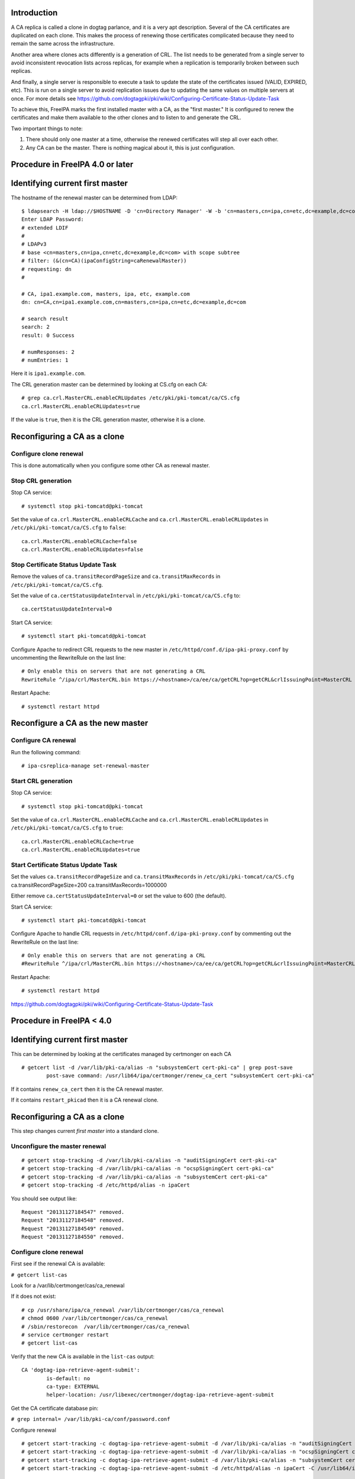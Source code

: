 Introduction
------------

A CA replica is called a clone in dogtag parlance, and it is a very apt
description. Several of the CA certificates are duplicated on each
clone. This makes the process of renewing those certificates complicated
because they need to remain the same across the infrastructure.

Another area where clones acts differently is a generation of CRL. The
list needs to be generated from a single server to avoid inconsistent
revocation lists across replicas, for example when a replication is
temporarily broken between such replicas.

And finally, a single server is responsible to execute a task to update
the state of the certificates issued (VALID, EXPIRED, etc). This is run
on a single server to avoid replication issues due to updating the same
values on multiple servers at once. For more details see
https://github.com/dogtagpki/pki/wiki/Configuring-Certificate-Status-Update-Task

To achieve this, FreeIPA marks the first installed master with a CA, as
the "first master." It is configured to renew the certificates and make
them available to the other clones and to listen to and generate the
CRL.

Two important things to note:

#. There should only one master at a time, otherwise the renewed
   certificates will step all over each other.
#. Any CA can be the master. There is nothing magical about it, this is
   just configuration.



Procedure in FreeIPA 4.0 or later
---------------------------------



Identifying current first master
----------------------------------------------------------------------------------------------

The hostname of the renewal master can be determined from LDAP:

::

   $ ldapsearch -H ldap://$HOSTNAME -D 'cn=Directory Manager' -W -b 'cn=masters,cn=ipa,cn=etc,dc=example,dc=com' '(&(cn=CA)(ipaConfigString=caRenewalMaster))' dn
   Enter LDAP Password: 
   # extended LDIF
   #
   # LDAPv3
   # base <cn=masters,cn=ipa,cn=etc,dc=example,dc=com> with scope subtree
   # filter: (&(cn=CA)(ipaConfigString=caRenewalMaster))
   # requesting: dn 
   #

   # CA, ipa1.example.com, masters, ipa, etc, example.com
   dn: cn=CA,cn=ipa1.example.com,cn=masters,cn=ipa,cn=etc,dc=example,dc=com

   # search result
   search: 2
   result: 0 Success

   # numResponses: 2
   # numEntries: 1

Here it is ``ipa1.example.com``.

The CRL generation master can be determined by looking at CS.cfg on each
CA:

::

   # grep ca.crl.MasterCRL.enableCRLUpdates /etc/pki/pki-tomcat/ca/CS.cfg
   ca.crl.MasterCRL.enableCRLUpdates=true

If the value is ``true``, then it is the CRL generation master,
otherwise it is a clone.



Reconfiguring a CA as a clone
----------------------------------------------------------------------------------------------



Configure clone renewal
^^^^^^^^^^^^^^^^^^^^^^^

This is done automatically when you configure some other CA as renewal
master.



Stop CRL generation
^^^^^^^^^^^^^^^^^^^

Stop CA service:

::

   # systemctl stop pki-tomcatd@pki-tomcat

Set the value of ``ca.crl.MasterCRL.enableCRLCache`` and
``ca.crl.MasterCRL.enableCRLUpdates`` in
``/etc/pki/pki-tomcat/ca/CS.cfg`` to ``false``:

::

   ca.crl.MasterCRL.enableCRLCache=false
   ca.crl.MasterCRL.enableCRLUpdates=false



Stop Certificate Status Update Task
^^^^^^^^^^^^^^^^^^^^^^^^^^^^^^^^^^^

Remove the values of ``ca.transitRecordPageSize`` and
``ca.transitMaxRecords`` in ``/etc/pki/pki-tomcat/ca/CS.cfg``.

Set the value of ``ca.certStatusUpdateInterval`` in
``/etc/pki/pki-tomcat/ca/CS.cfg`` to:

::

   ca.certStatusUpdateInterval=0

Start CA service:

::

   # systemctl start pki-tomcatd@pki-tomcat

Configure Apache to redirect CRL requests to the new master in
``/etc/httpd/conf.d/ipa-pki-proxy.conf`` by uncommenting the RewriteRule
on the last line:

::

   # Only enable this on servers that are not generating a CRL
   RewriteRule ^/ipa/crl/MasterCRL.bin https://<hostname>/ca/ee/ca/getCRL?op=getCRL&crlIssuingPoint=MasterCRL [L,R=301,NC]

Restart Apache:

::

   # systemctl restart httpd



Reconfigure a CA as the new master
----------------------------------------------------------------------------------------------



Configure CA renewal
^^^^^^^^^^^^^^^^^^^^

Run the following command:

::

   # ipa-csreplica-manage set-renewal-master



Start CRL generation
^^^^^^^^^^^^^^^^^^^^

Stop CA service:

::

   # systemctl stop pki-tomcatd@pki-tomcat

Set the value of ``ca.crl.MasterCRL.enableCRLCache`` and
``ca.crl.MasterCRL.enableCRLUpdates`` in
``/etc/pki/pki-tomcat/ca/CS.cfg`` to ``true``:

::

   ca.crl.MasterCRL.enableCRLCache=true
   ca.crl.MasterCRL.enableCRLUpdates=true



Start Certificate Status Update Task
^^^^^^^^^^^^^^^^^^^^^^^^^^^^^^^^^^^^

Set the values ``ca.transitRecordPageSize`` and ``ca.transitMaxRecords``
in ``/etc/pki/pki-tomcat/ca/CS.cfg`` ca.transitRecordPageSize=200
ca.transitMaxRecords=1000000

Either remove ``ca.certStatusUpdateInterval=0`` or set the value to 600
(the default).

Start CA service:

::

   # systemctl start pki-tomcatd@pki-tomcat

Configure Apache to handle CRL requests in
``/etc/httpd/conf.d/ipa-pki-proxy.conf`` by commenting out the
RewriteRule on the last line:

::

   # Only enable this on servers that are not generating a CRL
   #RewriteRule ^/ipa/crl/MasterCRL.bin https://<hostname>/ca/ee/ca/getCRL?op=getCRL&crlIssuingPoint=MasterCRL [L,R=301,NC]

Restart Apache:

::

   # systemctl restart httpd

https://github.com/dogtagpki/pki/wiki/Configuring-Certificate-Status-Update-Task



Procedure in FreeIPA < 4.0
--------------------------



Identifying current first master
----------------------------------------------------------------------------------------------

This can be determined by looking at the certificates managed by
certmonger on each CA

::

   # getcert list -d /var/lib/pki-ca/alias -n "subsystemCert cert-pki-ca" | grep post-save
           post-save command: /usr/lib64/ipa/certmonger/renew_ca_cert "subsystemCert cert-pki-ca"

If it contains ``renew_ca_cert`` then it is the CA renewal master.

If it contains ``restart_pkicad`` then it is a CA renewal clone.



Reconfiguring a CA as a clone
----------------------------------------------------------------------------------------------

This step changes current *first master* into a standard clone.



Unconfigure the master renewal
^^^^^^^^^^^^^^^^^^^^^^^^^^^^^^

::

   # getcert stop-tracking -d /var/lib/pki-ca/alias -n "auditSigningCert cert-pki-ca"
   # getcert stop-tracking -d /var/lib/pki-ca/alias -n "ocspSigningCert cert-pki-ca"
   # getcert stop-tracking -d /var/lib/pki-ca/alias -n "subsystemCert cert-pki-ca"
   # getcert stop-tracking -d /etc/httpd/alias -n ipaCert

You should see output like:

::

   Request "20131127184547" removed.
   Request "20131127184548" removed.
   Request "20131127184549" removed.
   Request "20131127184550" removed.



Configure clone renewal
^^^^^^^^^^^^^^^^^^^^^^^

First see if the renewal CA is available:

``# getcert list-cas``

Look for a /var/lib/certmonger/cas/ca_renewal

If it does not exist:

::

   # cp /usr/share/ipa/ca_renewal /var/lib/certmonger/cas/ca_renewal
   # chmod 0600 /var/lib/certmonger/cas/ca_renewal
   # /sbin/restorecon  /var/lib/certmonger/cas/ca_renewal
   # service certmonger restart
   # getcert list-cas

Verify that the new CA is available in the ``list-cas`` output:

::

   CA 'dogtag-ipa-retrieve-agent-submit':
           is-default: no
           ca-type: EXTERNAL
           helper-location: /usr/libexec/certmonger/dogtag-ipa-retrieve-agent-submit

Get the CA certificate database pin:

``# grep internal= /var/lib/pki-ca/conf/password.conf``

Configure renewal

::

   # getcert start-tracking -c dogtag-ipa-retrieve-agent-submit -d /var/lib/pki-ca/alias -n "auditSigningCert cert-pki-ca" -B /usr/lib64/ipa/certmonger/stop_pkicad -C '/usr/lib64/ipa/certmonger/restart_pkicad "auditSigningCert cert-pki-ca"' -T "auditSigningCert cert-pki-ca" -P <pin>
   # getcert start-tracking -c dogtag-ipa-retrieve-agent-submit -d /var/lib/pki-ca/alias -n "ocspSigningCert cert-pki-ca" -B /usr/lib64/ipa/certmonger/stop_pkicad -C '/usr/lib64/ipa/certmonger/restart_pkicad "ocspSigningCert cert-pki-ca"' -T "ocspSigningCert cert-pki-ca" -P <pin>
   # getcert start-tracking -c dogtag-ipa-retrieve-agent-submit -d /var/lib/pki-ca/alias -n "subsystemCert cert-pki-ca" -B /usr/lib64/ipa/certmonger/stop_pkicad -C '/usr/lib64/ipa/certmonger/restart_pkicad "subsystemCert cert-pki-ca"' -T "subsystemCert cert-pki-ca" -P <pin>
   # getcert start-tracking -c dogtag-ipa-retrieve-agent-submit -d /etc/httpd/alias -n ipaCert -C /usr/lib64/ipa/certmonger/restart_httpd -T ipaCert -p /etc/httpd/alias/pwdfile.txt

You should see output like:

::

   New tracking request "20131127184743" added.
   New tracking request "20131127184744" added.
   New tracking request "20131127184745" added.
   New tracking request "20131127184746" added.



Stop CRL generation
^^^^^^^^^^^^^^^^^^^

Stop CA service:

::

   # service pki-cad stop

Set the value of ``ca.crl.MasterCRL.enableCRLCache`` and
``ca.crl.MasterCRL.enableCRLUpdates`` in ``/etc/pki-ca/CS.cfg`` to
``false``:

::

   ca.crl.MasterCRL.enableCRLCache=false
   ca.crl.MasterCRL.enableCRLUpdates=false

Start CA service:

::

   # service pki-cad start

Configure Apache to redirect CRL requests to the new master in
``/etc/httpd/conf.d/ipa-pki-proxy.conf`` by uncommenting the RewriteRule
on the last line:

::

   # Only enable this on servers that are not generating a CRL
   RewriteRule ^/ipa/crl/MasterCRL.bin https://<hostname>/ca/ee/ca/getCRL?op=getCRL&crlIssuingPoint=MasterCRL [L,R=301,NC]

Restart Apache:

::

   # service httpd restart



Reconfigure a CA as the new master
----------------------------------------------------------------------------------------------



Unconfigure the clone renewal
^^^^^^^^^^^^^^^^^^^^^^^^^^^^^

::

   # getcert stop-tracking -d /var/lib/pki-ca/alias -n "auditSigningCert cert-pki-ca"
   # getcert stop-tracking -d /var/lib/pki-ca/alias -n "ocspSigningCert cert-pki-ca"
   # getcert stop-tracking -d /var/lib/pki-ca/alias -n "subsystemCert cert-pki-ca"
   # getcert stop-tracking -d /etc/httpd/alias -n ipaCert

You should see output like:

::

   Request "20131127163822" removed.
   Request "20131127163823" removed.
   Request "20131127163824" removed.
   Request "20131127164042" removed.



Configure CA renewal
^^^^^^^^^^^^^^^^^^^^

Get the CA certificate database pin:

``# grep internal= /var/lib/pki-ca/conf/password.conf``

Configure renewal

::

   # getcert start-tracking -c dogtag-ipa-renew-agent -d /var/lib/pki-ca/alias -n "auditSigningCert cert-pki-ca" -B /usr/lib64/ipa/certmonger/stop_pkicad -C '/usr/lib64/ipa/certmonger/renew_ca_cert "auditSigningCert cert-pki-ca"' -P <pin>
   # getcert start-tracking -c dogtag-ipa-renew-agent -d /var/lib/pki-ca/alias -n "ocspSigningCert cert-pki-ca" -B /usr/lib64/ipa/certmonger/stop_pkicad -C '/usr/lib64/ipa/certmonger/renew_ca_cert "ocspSigningCert cert-pki-ca"' -P <pin>
   # getcert start-tracking -c dogtag-ipa-renew-agent -d /var/lib/pki-ca/alias -n "subsystemCert cert-pki-ca" -B /usr/lib64/ipa/certmonger/stop_pkicad -C '/usr/lib64/ipa/certmonger/renew_ca_cert "subsystemCert cert-pki-ca"' -P <pin>
   # getcert start-tracking -c dogtag-ipa-renew-agent -d /etc/httpd/alias -n ipaCert -C /usr/lib64/ipa/certmonger/renew_ra_cert -p /etc/httpd/alias/pwdfile.txt

You should see output like:

::

   New tracking request "20131127185430" added.
   New tracking request "20131127185431" added.
   New tracking request "20131127185432" added.
   New tracking request "20131127185433" added.



Start CRL generation
^^^^^^^^^^^^^^^^^^^^

Stop CA service:

::

   # service pki-cad stop

Set the value of ``ca.crl.MasterCRL.enableCRLCache`` and
``ca.crl.MasterCRL.enableCRLUpdates`` in ``/etc/pki-ca/CS.cfg`` to
``true``:

::

   ca.crl.MasterCRL.enableCRLCache=true
   ca.crl.MasterCRL.enableCRLUpdates=true

Start CA service:

::

   # service pki-cad start

Configure Apache to handle CRL requests in
``/etc/httpd/conf.d/ipa-pki-proxy.conf`` by commenting out the
RewriteRule on the last line:

::

   # Only enable this on servers that are not generating a CRL
   #RewriteRule ^/ipa/crl/MasterCRL.bin https://<hostname>/ca/ee/ca/getCRL?op=getCRL&crlIssuingPoint=MasterCRL [L,R=301,NC]

Restart Apache:

::

   # service httpd restart
